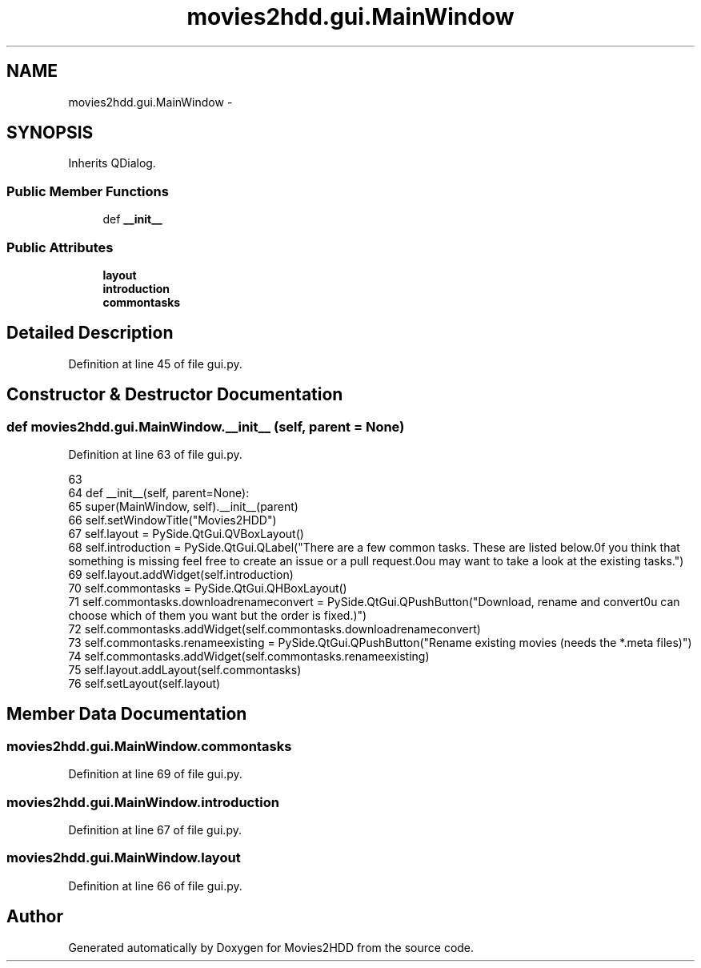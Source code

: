 .TH "movies2hdd.gui.MainWindow" 3 "Sat Feb 1 2014" "Movies2HDD" \" -*- nroff -*-
.ad l
.nh
.SH NAME
movies2hdd.gui.MainWindow \- 
.SH SYNOPSIS
.br
.PP
.PP
Inherits QDialog\&.
.SS "Public Member Functions"

.in +1c
.ti -1c
.RI "def \fB__init__\fP"
.br
.in -1c
.SS "Public Attributes"

.in +1c
.ti -1c
.RI "\fBlayout\fP"
.br
.ti -1c
.RI "\fBintroduction\fP"
.br
.ti -1c
.RI "\fBcommontasks\fP"
.br
.in -1c
.SH "Detailed Description"
.PP 
Definition at line 45 of file gui\&.py\&.
.SH "Constructor & Destructor Documentation"
.PP 
.SS "def movies2hdd\&.gui\&.MainWindow\&.__init__ (self, parent = \fCNone\fP)"

.PP
Definition at line 63 of file gui\&.py\&.
.PP
.nf
63 
64     def __init__(self, parent=None):
65         super(MainWindow, self)\&.__init__(parent)
66         self\&.setWindowTitle("Movies2HDD")
67         self\&.layout = PySide\&.QtGui\&.QVBoxLayout()
68         self\&.introduction = PySide\&.QtGui\&.QLabel("There are a few common tasks\&. These are listed below\&.\nIf you think that something is missing feel free to create an issue or a pull request\&.\nYou may want to take a look at the existing tasks\&.")
69         self\&.layout\&.addWidget(self\&.introduction)
70         self\&.commontasks = PySide\&.QtGui\&.QHBoxLayout()
71         self\&.commontasks\&.downloadrenameconvert = PySide\&.QtGui\&.QPushButton("Download, rename and convert\n(You can choose which of them you want but the order is fixed\&.)")
72         self\&.commontasks\&.addWidget(self\&.commontasks\&.downloadrenameconvert)
73         self\&.commontasks\&.renameexisting = PySide\&.QtGui\&.QPushButton("Rename existing movies (needs the *\&.meta files)")
74         self\&.commontasks\&.addWidget(self\&.commontasks\&.renameexisting)
75         self\&.layout\&.addLayout(self\&.commontasks)
76         self\&.setLayout(self\&.layout)

.fi
.SH "Member Data Documentation"
.PP 
.SS "movies2hdd\&.gui\&.MainWindow\&.commontasks"

.PP
Definition at line 69 of file gui\&.py\&.
.SS "movies2hdd\&.gui\&.MainWindow\&.introduction"

.PP
Definition at line 67 of file gui\&.py\&.
.SS "movies2hdd\&.gui\&.MainWindow\&.layout"

.PP
Definition at line 66 of file gui\&.py\&.

.SH "Author"
.PP 
Generated automatically by Doxygen for Movies2HDD from the source code\&.
